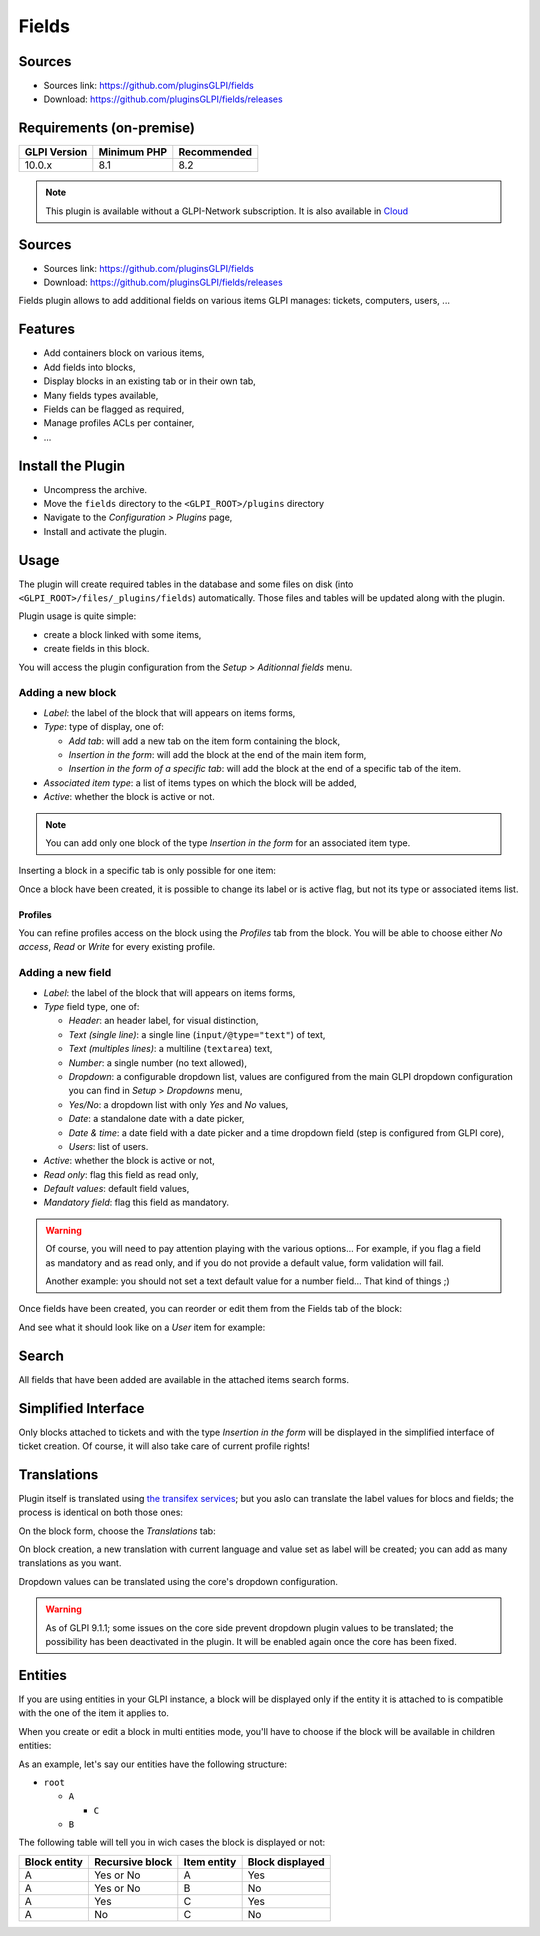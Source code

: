 Fields
======

Sources
-------

* Sources link: `<https://github.com/pluginsGLPI/fields>`_
* Download: `<https://github.com/pluginsGLPI/fields/releases>`_



Requirements (on-premise)
-------------------------

============ =========== ===========
GLPI Version Minimum PHP Recommended
============ =========== ===========
10.0.x       8.1         8.2
============ =========== ===========

.. Note::
   This plugin is available without a GLPI-Network subscription. It is also available in `Cloud <https://glpi-network.cloud/>`__

Sources
-------

* Sources link: https://github.com/pluginsGLPI/fields
* Download: https://github.com/pluginsGLPI/fields/releases

Fields plugin allows to add additional fields on various items GLPI manages: tickets, computers, users, ...


Features
--------

* Add containers block on various items,
* Add fields into blocks,
* Display blocks in an existing tab or in their own tab,
* Many fields types available,
* Fields can be flagged as required,
* Manage profiles ACLs per container,
* ...

Install the Plugin
------------------

* Uncompress the archive.
* Move the ``fields`` directory to the ``<GLPI_ROOT>/plugins`` directory
* Navigate to the *Configuration > Plugins* page,
* Install and activate the plugin.

Usage
-----

The plugin will create required tables in the database and some files on disk (into ``<GLPI_ROOT>/files/_plugins/fields``) automatically. Those files and tables will be updated along with the plugin.

Plugin usage is quite simple:

* create a block linked with some items,
* create fields in this block.

You will access the plugin configuration from the *Setup* > *Aditionnal fields* menu.

Adding a new block
^^^^^^^^^^^^^^^^^^

.. image:: images/new_block.png


* `Label`: the label of the block that will appears on items forms,
* `Type`: type of display, one of:

  * `Add tab`: will add a new tab on the item form containing the block,
  * `Insertion in the form`: will add the block at the end of the main item form,
  * `Insertion in the form of a specific tab`: will add the block at the end of a specific tab of the item.

* `Associated item type`: a list of items types on which the block will be added,
* `Active`: whether the block is active or not.

.. note::

   You can add only one block of the type `Insertion in the form` for an associated item type.

Inserting a block in a specific tab is only possible for one item:

.. image:: images/new_block_tab.png


Once a block have been created, it is possible to change its label or is active flag, but not its type or associated items list.

Profiles
++++++++

You can refine profiles access on the block using the `Profiles` tab from the block. You will be able to choose either `No access`, `Read` or `Write` for every existing profile.

.. image:: images/block_profiles.png


Adding a new field
^^^^^^^^^^^^^^^^^^

.. image:: images/block_new_field.png


* `Label`: the label of the block that will appears on items forms,
* `Type` field type, one of:

  * `Header`: an header label, for visual distinction,
  * `Text (single line)`: a single line (``input/@type="text"``) of text,
  * `Text (multiples lines)`: a multiline (``textarea``) text,
  * `Number`: a single number (no text allowed),
  * `Dropdown`: a configurable dropdown list, values are configured from the main GLPI dropdown configuration you can find in *Setup* > *Dropdowns* menu,
  * `Yes/No`: a dropdown list with only `Yes` and `No` values,
  * `Date`: a standalone date with a date picker,
  * `Date & time`: a date field with a date picker and a time dropdown field (step is configured from GLPI core),
  * `Users`: list of users.

* `Active`: whether the block is active or not,
* `Read only`: flag this field as read only,
* `Default values`: default field values,
* `Mandatory field`: flag this field as mandatory.

.. warning::

   Of course, you will need to pay attention playing with the various options... For example, if you flag a field as mandatory and as read only, and if you do not provide a default value, form validation will fail.

   Another example: you should not set a text default value for a number field... That kind of things ;)

Once fields have been created, you can reorder or edit them from the Fields tab of the block:

.. image:: images/block_list_fields.png


And see what it should look like on a `User` item for example:

.. image:: images/block_user_display.png


Search
------

All fields that have been added are available in the attached items search forms.

Simplified Interface
--------------------

Only blocks attached to tickets and with the type `Insertion in the form` will be displayed in the simplified interface of ticket creation. Of course, it will also take care of current profile rights!

Translations
------------

.. versionadded:: 1.4.0

Plugin itself is translated using `the transifex services <https://www.transifex.com/teclib/glpi-plugin-plugin-fields>`_; but you aslo can translate the label values for blocs and fields; the process is identical on both those ones:

On the block form, choose the *Translations* tab:

.. image:: images/translate_block_label.png


On block creation, a new translation with current language and value set as label will be created; you can add as many translations as you want.

.. image:: images/add_block_label_translation.png


Dropdown values can be translated using the core's dropdown configuration.

.. warning::

   As of GLPI 9.1.1; some issues on the core side prevent dropdown plugin values to be translated; the possibility has been deactivated in the plugin. It will be enabled again once the core has been fixed.

Entities
--------

If you are using entities in your GLPI instance, a block will be displayed only if the entity it is attached to is compatible with the one of the item it applies to.

When you create or edit a block in multi entities mode, you'll have to choose if the block will be available in children entities:

.. image:: images/block_entities.png


As an example, let's say our entities have the following structure:

* ``root``

  * ``A``

    * ``C``

  * ``B``

The following table will tell you in wich cases the block is displayed or not:

============ =============== =========== ===============
Block entity Recursive block Item entity Block displayed
============ =============== =========== ===============
A            Yes or No       A           Yes
A            Yes or No       B           No
A            Yes             C           Yes
A            No              C           No
============ =============== =========== ===============
